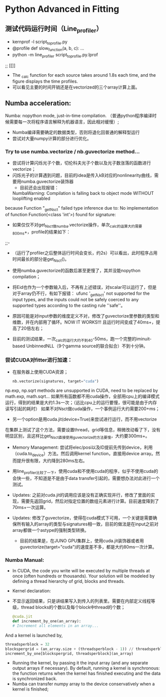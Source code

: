 * Python Advanced in Fitting

** 测试代码运行时间（Line_profiler）
 - kernprof -l script_to_profile.py
 - @profile
   def slow_function(a, b, c):
       ...
 - python -m line_profiler script_to_profile.py.lprof

 ;;  [[[[file:./time_profiler_0821.png]]]]
 - The _calc function for each source takes around 1.8s each time, and the figure displays the time profiles.
 - 可以看见主要的时间开销还是在vectorized的三个array计算上面。


** Numba acceleration:
Numba: nopython mode, just-in-time compilation. （普通python程序编译时候需要每一次将程序语言解释为机器语言，因此相对缓慢）;

- Numba编译需要确定的数据类型，否则将退化回普通的解释型运行
- 尝试对大量numpy计算的部分进行优化。


*** Try to use numba.vectorize / nb.guvectorize method...
- 尝试将计算闪烁光子个数，切伦科夫光子个数以及光子数涨落的函数进行vectorize；
- 闪烁光子的计算遇到问题，目前的idea是传入kB对应的nonlinearity曲线，需要用numba.guvectorize装饰器
     - 目前还会出现报错：
    NumbaWarning: Compilation is falling back to object mode WITHOUT looplifting enabled
because Function "_get_Nsct" failed type inference due to: No implementation of function Function(<class 'int'>) found for signature:
  - 如果仅仅不对get_Nsct做numba.vectorize操作，单次_calc的运算大约需要800ms+，profile的结果如下：
  ;;- [[file:./time_profile_0822.png]]
  - （运行了profiler之后整体运行时间会变长，约2s）可以看出，此时程序占用时间最长的部分是get_Nsct()。
  - 使用numba.guvectorize的函数后甚至更慢了，其并没能nopython compilation；
  - 将Eid也作为一个参数输入后，不再有上述错误，对scalar可以运行了，但是对于array仍不行，有如下报错：
    ufunc '_get_Nsct' not supported for the input types, and the inputs could not be safely coerced to any supported types according to the casting rule ''safe''。
  - 原因可能是对input参数的维度定义不对，修改了guvectorize里参数的类型和维数，并在内部用了循环。NOW IT WORKS!!!
   且运行时间变成了40ms+，提高了20倍左右； 

  - 目前的测试结果，一次_calc的运行大约不到40-50ms，跑一个完整的iminuit-based UnbinnedNLL（9个gamma source的联合拟合）不到十分钟。

*** 尝试CUDA对fitter进行加速：
- 在服务器上使用CUDA资源；
  #+BEGIN_SRC python
    nb.vectorize(signatures, target="cuda")
  #+END_SRC
np.exp, np.sqrt methods are unsupported in CUDA, need to be replaced by math.exp, math.sqrt...
如果所有函数都不用cuda操作，全部用cpu上的编译模式运行，得到的结果是大约1.3s一次；（远比cpu上的运行要慢，很可能是由于内存读写引起的耗时）
如果不对Nsct做cuda操作，一个事例运行大约需要200+ms；

- 另一个option是用cuda.jit(device=True)来尝试进行运行，而不用vectorize
在集群上测试了这个方法，需要设置thread，grid等信息，稍微改动看了下，没有明显区别，且这样比get_Nsct直接使用guvectorize的方法要慢，大约要300ms+。

- Memory Management: 尝试将elec/posi以及ID提前先传到device，利用（cuda.to_device）方法。然后调用kernel function，直接用device array。然而提升很有限，大约降到280ms左右。

- 用line_profiler比较了一下，使用cuda和不使用cuda的程序，似乎不使用cuda的会快一些，不知道是不是由于data transfer引起的，需要想办法对此进行一个测试。

- Updates: 之前对cuda.jit的调用应该是没有正确实现并行，修改了里面的实现，需要先返回grid，然后对指定位置的数组元素进行计算。目前速度降到了70ms+一次运算。

- Updates: 修改了guvectorize，使得在cuda模式下可用，一个关键是需要确保所有输入的array的类型与signatures相一致，目前的做法是在input之前对array都做一个astype的强制类型转换。
  - 目前的结果是，在JUNO GPU集群上，使用cuda.jit装饰器或者用guvectorize(target="cuda")的速度差不多，都是大约80ms一次计算。





*** Numba Manual:
- In CUDA, the code you write will be executed by multiple threads at once (often hundreds or thousands). Your solution will be modeled by defining a thread hierarchy of grid, blocks and threads.
- Kernel declaration:
- 不显示返回结果，只是讲结果写入到传入的列表里。需要在内部定义线程等级，thread blocks的个数以及每个block中thread的个数；
  #+BEGIN_SRC python
    @cuda.jit
    def increment_by_one(an_array):
    # Increment all elements in an array...
  #+END_SRC   

  
And a kernel is launched by,
#+BEGIN_SRC python
threadsperblock = 32
blockspergrid = (an_array.size + (threadsperblock - 1)) // threadsperblock
increment_by_one[blockspergrid, threadsperblock](an_array)
#+END_SRC

- Running the kernel, by passing it the input array (and any separate output arrays if necessary). By default, running a kernel is synchronous: the function returns when the kernel has finished executing and the data is synchronized back.
- Numba can transfer numpy array to the device conservatively when a kernel is finished;


